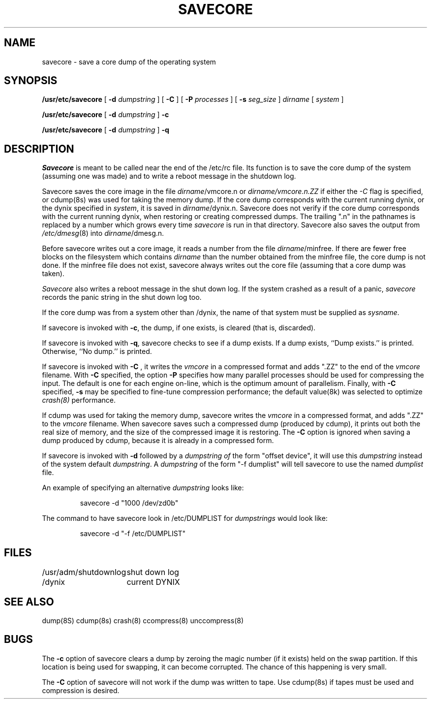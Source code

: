 .\" $Copyright: $
.\" Copyright (c) 1984, 1985, 1986, 1987, 1988, 1989, 1990, 1991
.\" Sequent Computer Systems, Inc.   All rights reserved.
.\"  
.\" This software is furnished under a license and may be used
.\" only in accordance with the terms of that license and with the
.\" inclusion of the above copyright notice.   This software may not
.\" be provided or otherwise made available to, or used by, any
.\" other person.  No title to or ownership of the software is
.\" hereby transferred.
...
.V= $Header: savecore.8 1.18 1991/11/07 23:51:22 $
.TH SAVECORE 8 "\*(V)" "4BSD/DYNIX"
.SH NAME
savecore \- save a core dump of the operating system
.SH SYNOPSIS
.B /usr/etc/savecore 
[
.B \-d 
.I dumpstring
] [
.B \-C 
] [
.B \-P
.I processes
] [
.B \-s
.I seg_size
]
.I dirname
[
.I system
]
.PP
.B /usr/etc/savecore 
[
.B \-d 
.I dumpstring
] 
.B \-c
.PP
.B /usr/etc/savecore 
[
.B \-d 
.I dumpstring
] 
.B \-q
.SH DESCRIPTION
.I Savecore
is meant to be called near the end of the /etc/rc file.  Its function
is to save the core dump of the system (assuming one was made) and to
write a reboot message in the shutdown log.
.PP
Savecore saves the core image in the file
.IR dirname /vmcore.n
or
.IR dirname/vmcore.n.ZZ
if either the
.I -C
flag is specified, or cdump(8s) was used for taking the memory dump.
If the core dump corresponds with the current running dynix, or the
dynix specified in
.IR system ,
it is saved in
.IR dirname /dynix.n.
Savecore does not verify if the core dump corresponds with the current 
running dynix, when restoring or creating compressed dumps.
The trailing ".n" in the pathnames is replaced by a number which grows
every time
.I savecore
is run in that directory.
Savecore also saves the output from
.IR /etc/dmesg (8)
into
.IR dirname /dmesg.n.
.PP
Before savecore writes out a core image, it reads a number from the file
.IR dirname /minfree.
If there are fewer free blocks on the filesystem
which contains
.I dirname
than the number obtained from the minfree file, the core dump is not done.
If the minfree file does not exist, savecore always writes out the core
file (assuming that a core dump was taken).
.PP
.I Savecore
also writes a reboot message in the shut down log.  If the system crashed
as a result of a panic,
.I savecore
records the panic string in the shut down log too.
.PP
If the core dump was from a system other than /dynix, the name
of that system must be supplied as
.IR sysname .
.PP
If savecore is invoked with
.BR \-c ,
the dump, if one exists, is cleared (that is, discarded).
.PP
If savecore is invoked with
.BR \-q ,
savecore checks to see if a dump exists.
If a dump exists, ``Dump exists.'' is printed.
Otherwise, ``No dump.'' is printed.
.PP
If savecore is invoked with
.BR \-C
, it writes the
.I vmcore
in a compressed format and adds ".ZZ" to the end of the 
.I vmcore
filename.  With 
.BR \-C 
specified, the option
.BR -P
specifies how many parallel processes should be used for compressing the 
input. The default is one for each engine on-line, which is the optimum
amount of parallelism. Finally, with 
.BR \-C 
specified, 
.BR -s
may be specified to fine-tune compression performance; the default value(8k)
was selected to optimize 
.I crash(8) 
performance. 
.PP
If cdump was used for taking the memory dump, savecore writes the 
.I vmcore
in a compressed format, and adds ".ZZ" to the 
.I vmcore
filename. When savecore saves such a compressed dump (produced by cdump),  
it prints out both the real size of memory, and the size of the compressed
image it is restoring. The 
.BR \-C 
option is ignored when saving a dump
produced by cdump, because it is already in a compressed form.
.PP
If savecore is invoked with
.BR \-d
followed by a \fIdumpstring of\fP the form "offset device", it will use this
\fIdumpstring\fP instead of the system default \fIdumpstring\fP.  A
\fIdumpstring\fP of
the form "-f dumplist" will tell savecore to use the named \fIdumplist\fP
file.
.PP
An example of specifying an alternative \fIdumpstring\fP looks like:
.sp 1
.RS
savecore -d "1000 /dev/zd0b"
.RE
.sp 1
The command to have savecore look in /etc/DUMPLIST for \fIdumpstrings\fP
would look like:
.sp 1
.RS
savecore -d "-f /etc/DUMPLIST"
.RE
.sp 1
.SH FILES
.ta \w'/usr/adm/shutdownlog\0\0\0'u
.nf
/usr/adm/shutdownlog	shut down log
/dynix	current DYNIX
.fi
.SH "SEE ALSO"
dump(8S)
cdump(8s)
crash(8)
ccompress(8)
unccompress(8)
.SH "BUGS"
The
.BR \-c
option of savecore clears a dump by zeroing the magic number
(if it exists) held on the swap partition.  If this location is being
used for swapping, it can become corrupted.  The chance of this happening
is very small.
.PP
The
.BR \-C
option of savecore will not work if the dump was written to tape.  Use
cdump(8s) if tapes must be used and compression is desired.
